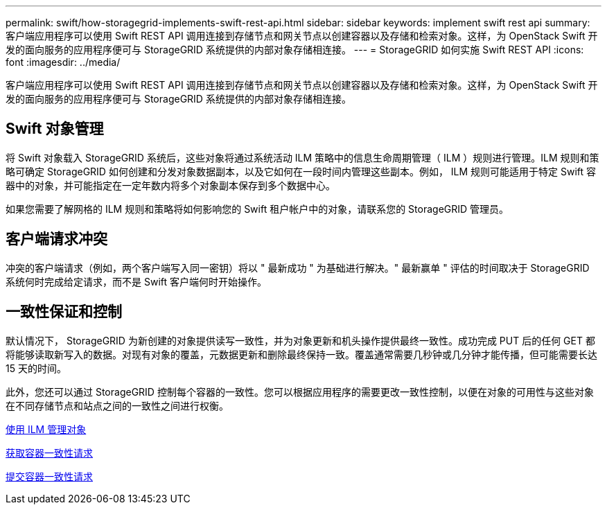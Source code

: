 ---
permalink: swift/how-storagegrid-implements-swift-rest-api.html 
sidebar: sidebar 
keywords: implement swift rest api 
summary: 客户端应用程序可以使用 Swift REST API 调用连接到存储节点和网关节点以创建容器以及存储和检索对象。这样，为 OpenStack Swift 开发的面向服务的应用程序便可与 StorageGRID 系统提供的内部对象存储相连接。 
---
= StorageGRID 如何实施 Swift REST API
:icons: font
:imagesdir: ../media/


[role="lead"]
客户端应用程序可以使用 Swift REST API 调用连接到存储节点和网关节点以创建容器以及存储和检索对象。这样，为 OpenStack Swift 开发的面向服务的应用程序便可与 StorageGRID 系统提供的内部对象存储相连接。



== Swift 对象管理

将 Swift 对象载入 StorageGRID 系统后，这些对象将通过系统活动 ILM 策略中的信息生命周期管理（ ILM ）规则进行管理。ILM 规则和策略可确定 StorageGRID 如何创建和分发对象数据副本，以及它如何在一段时间内管理这些副本。例如， ILM 规则可能适用于特定 Swift 容器中的对象，并可能指定在一定年数内将多个对象副本保存到多个数据中心。

如果您需要了解网格的 ILM 规则和策略将如何影响您的 Swift 租户帐户中的对象，请联系您的 StorageGRID 管理员。



== 客户端请求冲突

冲突的客户端请求（例如，两个客户端写入同一密钥）将以 " 最新成功 " 为基础进行解决。" 最新赢单 " 评估的时间取决于 StorageGRID 系统何时完成给定请求，而不是 Swift 客户端何时开始操作。



== 一致性保证和控制

默认情况下， StorageGRID 为新创建的对象提供读写一致性，并为对象更新和机头操作提供最终一致性。成功完成 PUT 后的任何 GET 都将能够读取新写入的数据。对现有对象的覆盖，元数据更新和删除最终保持一致。覆盖通常需要几秒钟或几分钟才能传播，但可能需要长达 15 天的时间。

此外，您还可以通过 StorageGRID 控制每个容器的一致性。您可以根据应用程序的需要更改一致性控制，以便在对象的可用性与这些对象在不同存储节点和站点之间的一致性之间进行权衡。

xref:../ilm/index.adoc[使用 ILM 管理对象]

xref:get-container-consistency-request.adoc[获取容器一致性请求]

xref:put-container-consistency-request.adoc[提交容器一致性请求]
